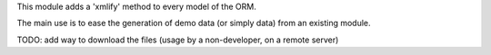 This module adds a 'xmlify' method to every model of the ORM.

The main use is to ease the generation of demo data
(or simply data) from an existing module.

TODO: add way to download the files (usage by a non-developer, on a remote server)
